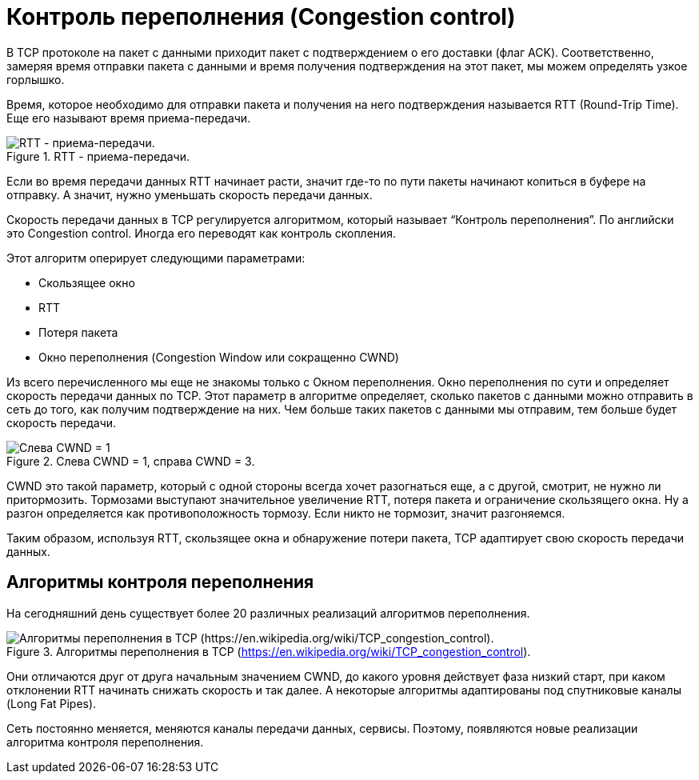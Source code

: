 = Контроль переполнения (Congestion control)

В TCP протоколе на пакет с данными приходит пакет с подтверждением о его доставки (флаг ACK). Соответственно, замеряя время отправки пакета с данными и время получения подтверждения на этот пакет, мы можем определять узкое горлышко.

Время, которое необходимо для отправки пакета и получения на него подтверждения называется RTT (Round-Trip Time). Еще его называют время приема-передачи.

.RTT - приема-передачи.
image::{docdir}/images/rtt.png[RTT - приема-передачи.]

Если во время передачи данных RTT начинает расти, значит где-то по пути пакеты начинают копиться в буфере на отправку. А значит, нужно уменьшать скорость передачи данных.

Скорость передачи данных в TCP регулируется алгоритмом, который называет “Контроль переполнения”. По английски это Congestion control. Иногда его переводят как контроль скопления.

Этот алгоритм оперирует следующими параметрами:

* Скользящее окно
* RTT
* Потеря пакета
* Окно переполнения (Congestion Window или сокращенно CWND)

Из всего перечисленного мы еще не знакомы только с Окном переполнения. Окно переполнения по сути и определяет скорость передачи данных по TCP. Этот параметр в алгоритме определяет, сколько пакетов с данными можно отправить в сеть до того, как получим подтверждение на них. Чем больше таких пакетов с данными мы отправим, тем больше будет скорость передачи.

.Слева CWND = 1, справа CWND = 3.
image::{docdir}/images/cwnd.png[Слева CWND = 1, справа CWND = 3.]

CWND это такой параметр, который с одной стороны всегда хочет разогнаться еще, а с другой, смотрит, не нужно ли притормозить. Тормозами выступают значительное увеличение RTT, потеря пакета и ограничение скользящего окна. Ну а разгон определяется как противоположность тормозу. Если никто не тормозит, значит разгоняемся.

Таким образом, используя RTT, скользящее окна и обнаружение потери пакета, TCP адаптирует свою скорость передачи данных.

== Алгоритмы контроля переполнения

На сегодняшний день существует более 20 различных реализаций алгоритмов переполнения.

.Алгоритмы переполнения в TCP (https://en.wikipedia.org/wiki/TCP_congestion_control).
image::{docdir}/images/congestion_alos.png[Алгоритмы переполнения в TCP (https://en.wikipedia.org/wiki/TCP_congestion_control).]

Они отличаются друг от друга начальным значением CWND, до какого уровня действует фаза низкий старт, при каком отклонении RTT начинать снижать скорость и так далее. А некоторые алгоритмы адаптированы под спутниковые каналы (Long Fat Pipes).

Сеть постоянно меняется, меняются каналы передачи данных, сервисы. Поэтому, появляются новые реализации алгоритма контроля переполнения.
